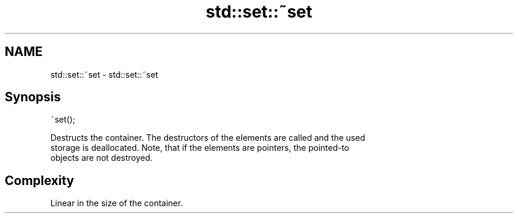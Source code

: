 .TH std::set::~set 3 "2018.03.28" "http://cppreference.com" "C++ Standard Libary"
.SH NAME
std::set::~set \- std::set::~set

.SH Synopsis
   ~set();

   Destructs the container. The destructors of the elements are called and the used
   storage is deallocated. Note, that if the elements are pointers, the pointed-to
   objects are not destroyed.

.SH Complexity

   Linear in the size of the container.
